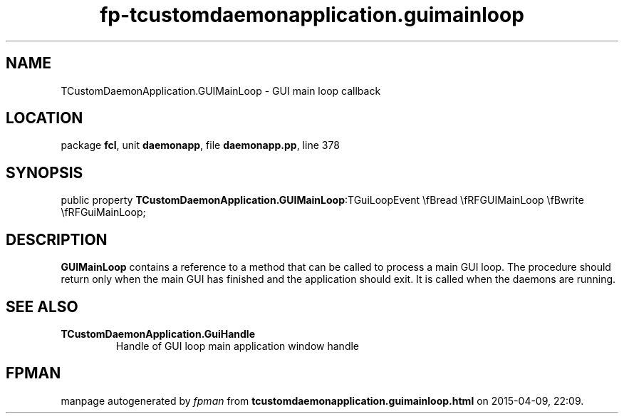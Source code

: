 .\" file autogenerated by fpman
.TH "fp-tcustomdaemonapplication.guimainloop" 3 "2014-03-14" "fpman" "Free Pascal Programmer's Manual"
.SH NAME
TCustomDaemonApplication.GUIMainLoop - GUI main loop callback
.SH LOCATION
package \fBfcl\fR, unit \fBdaemonapp\fR, file \fBdaemonapp.pp\fR, line 378
.SH SYNOPSIS
public property  \fBTCustomDaemonApplication.GUIMainLoop\fR:TGuiLoopEvent \\fBread \\fRFGUIMainLoop \\fBwrite \\fRFGuiMainLoop;
.SH DESCRIPTION
\fBGUIMainLoop\fR contains a reference to a method that can be called to process a main GUI loop. The procedure should return only when the main GUI has finished and the application should exit. It is called when the daemons are running.


.SH SEE ALSO
.TP
.B TCustomDaemonApplication.GuiHandle
Handle of GUI loop main application window handle

.SH FPMAN
manpage autogenerated by \fIfpman\fR from \fBtcustomdaemonapplication.guimainloop.html\fR on 2015-04-09, 22:09.

